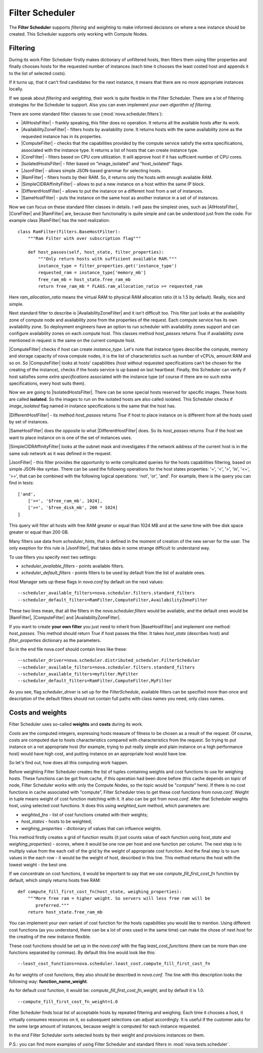 Filter Scheduler
================

The **Filter Scheduler** supports `filtering` and `weighting` to make informed
decisions on where a new instance should be created. This Scheduler supports
only working with Compute Nodes.

Filtering
---------

.. image:: /images/filteringWorkflow1.png

During its work Filter Scheduler firstly makes dictionary of unfiltered hosts,
then filters them using filter properties and finally chooses hosts for the
requested number of instances (each time it chooses the least costed host and
appends it to the list of selected costs).

If it turns up, that it can't find candidates for the next instance, it means
that there are no more appropriate instances locally.

If we speak about `filtering` and `weighting`, their work is quite flexible
in the Filter Scheduler. There are a lot of filtering strategies for the
Scheduler to support. Also you can even implement `your own algorithm of
filtering`.

There are some standard filter classes to use (:mod:`nova.scheduler.filters`):

* |AllHostsFilter| - frankly speaking, this filter does no operation. It
  returns all the available hosts after its work.
* |AvailabilityZoneFilter| - filters hosts by availability zone. It returns
  hosts with the same availability zone as the requested instance has in its
  properties.
* |ComputeFilter| - checks that the capabilities provided by the compute
  service satisfy the extra specifications, associated with the instance type.
  It returns a list of hosts that can create instance type.
* |CoreFilter| - filters based on CPU core utilization. It will approve host if
  it has sufficient number of CPU cores.
* |IsolatedHostsFilter| - filter based on "image_isolated" and "host_isolated"
  flags.
* |JsonFilter| - allows simple JSON-based grammar for selecting hosts.
* |RamFilter| - filters hosts by their RAM. So, it returns only the hosts with
  enough available RAM.
* |SimpleCIDRAffinityFilter| - allows to put a new instance on a host within
  the same IP block.
* |DifferentHostFilter| - allows to put the instance on a different host from a
  set of instances.
* |SameHostFilter| - puts the instance on the same host as another instance in
  a set of of instances.

Now we can focus on these standard filter classes in details. I will pass the
simplest ones, such as |AllHostsFilter|, |CoreFilter| and |RamFilter| are,
because their functionality is quite simple and can be understood just from the
code. For example class |RamFilter| has the next realization:

::

    class RamFilter(filters.BaseHostFilter):
        """Ram Filter with over subscription flag"""

        def host_passes(self, host_state, filter_properties):
            """Only return hosts with sufficient available RAM."""
            instance_type = filter_properties.get('instance_type')
            requested_ram = instance_type['memory_mb']
            free_ram_mb = host_state.free_ram_mb
            return free_ram_mb * FLAGS.ram_allocation_ratio >= requested_ram

Here `ram_allocation_ratio` means the virtual RAM to physical RAM allocation
ratio (it is 1.5 by default). Really, nice and simple.

Next standard filter to describe is |AvailabilityZoneFilter| and it isn't
difficult too. This filter just looks at the availability zone of compute node
and availability zone from the properties of the request. Each compute service
has its own availability zone. So deployment engineers have an option to run
scheduler with availability zones support and can configure availability zones
on each compute host. This classes method `host_passes` returns `True` if
availability zone mentioned in request is the same on the current compute host.

|ComputeFilter| checks if host can create `instance_type`. Let's note that
instance types describe the compute, memory and storage capacity of nova
compute nodes, it is the list of characteristics such as number of vCPUs,
amount RAM and so on. So |ComputeFilter| looks at hosts' capabilities (host
without requested specifications can't be chosen for the creating of the
instance), checks if the hosts service is up based on last heartbeat. Finally,
this Scheduler can verify if host satisfies some `extra specifications`
associated with the instance type (of course if there are no such extra
specifications, every host suits them).

Now we are going to |IsolatedHostsFilter|. There can be some special hosts
reserved for specific images. These hosts are called **isolated**. So the
images to run on the isolated hosts are also called isolated. This Scheduler
checks if `image_isolated` flag named in instance specifications is the same
that the host has.

|DifferentHostFilter| - its method `host_passes` returns `True` if host to
place instance on is different from all the hosts used by set of instances.

|SameHostFilter| does the opposite to what |DifferentHostFilter| does. So its
`host_passes` returns `True` if the host we want to place instance on is one
of the set of instances uses.

|SimpleCIDRAffinityFilter| looks at the subnet mask and investigates if
the network address of the current host is in the same sub network as it was
defined in the request.

|JsonFilter| - this filter provides the opportunity to write complicated
queries for the hosts capabilities filtering, based on simple JSON-like syntax.
There can be used the following operations for the host states properties:
'=', '<', '>', 'in', '<=', '>=', that can be combined with the following
logical operations: 'not', 'or', 'and'. For example, there is the query you can
find in tests:

::

    ['and',
        ['>=', '$free_ram_mb', 1024],
        ['>=', '$free_disk_mb', 200 * 1024]
    ]

This query will filter all hosts with free RAM greater or equal than 1024 MB
and at the same time with free disk space greater or equal than 200 GB.

Many filters use data from `scheduler_hints`, that is defined in the moment of
creation of the new server for the user. The only exeption for this rule is
|JsonFilter|, that takes data in some strange difficult to understand way.

To use filters you specify next two settings:

* `scheduler_available_filters` - points available filters.
* `scheduler_default_filters` - points filters to be used by default from the
  list of available ones.

Host Manager sets up these flags in `nova.conf` by default on the next values:

::

    --scheduler_available_filters=nova.scheduler.filters.standard_filters
    --scheduler_default_filters=RamFilter,ComputeFilter,AvailabilityZoneFilter

These two lines mean, that all the filters in the `nova.scheduler.filters`
would be available, and the default ones would be |RamFilter|, |ComputeFilter|
and |AvailabilityZoneFilter|. 

If you want to create **your own filter** you just need to inherit from
|BaseHostFilter| and implement one method:
`host_passes`. This method should return `True` if host passes the filter. It
takes `host_state` (describes host) and `filter_properties` dictionary as the
parameters.

So in the end file nova.conf should contain lines like these:

::

    --scheduler_driver=nova.scheduler.distributed_scheduler.FilterScheduler
    --scheduler_available_filters=nova.scheduler.filters.standard_filters
    --scheduler_available_filters=myfilter.MyFilter
    --scheduler_default_filters=RamFilter,ComputeFilter,MyFilter

As you see, flag `scheduler_driver` is set up for the `FilterSchedule`,
available filters can be specified more than once and description of the
default filters should not contain full paths with class names you need, only
class names.

Costs and weights
-----------------

Filter Scheduler uses so-called **weights** and **costs** during its work.

`Costs` are the computed integers, expressing hosts measure of fitness to be
chosen as a result of the request. Of course, costs are computed due to hosts
characteristics compared with characteristics from the request. So trying to
put instance on a not appropriate host (for example, trying to put really
simple and plain instance on a high performance host) would have high cost, and
putting instance on an appropriate host would have low.

So let's find out, how does all this computing work happen.

Before weighting Filter Scheduler creates the list of tuples containing weights
and cost functions to use for weighing hosts. These functions can be got from
cache, if this operation had been done before (this cache depends on `topic` of
node, Filter Scheduler works with only the Compute Nodes, so the topic would be
"`compute`" here). If there is no cost functions in cache associated with
"compute", Filter Scheduler tries to get these cost functions from `nova.conf`.
Weight in tuple means weight of cost function matching with it. It also can be
got from `nova.conf`. After that Scheduler weights host, using selected cost
functions. It does this using `weighted_sum` method, which parameters are:

* `weighted_fns` - list of cost functions created with their weights;
* `host_states` - hosts to be weighted;
* `weighing_properties` - dictionary of values that can influence weights.

This method firstly creates a grid of function results (it just counts value of
each function using `host_state` and `weighing_properties`) - `scores`, where
it would be one row per host and one function per column. The next step is to
multiply value from the each cell of the grid by the weight of appropriate cost
function. And the final step is to sum values in the each row - it would be the
weight of host, described in this line. This method returns the host with the
lowest weight - the best one.

If we concentrate on cost functions, it would be important to say that we use
`compute_fill_first_cost_fn` function by default, which simply returns hosts
free RAM:

::

    def compute_fill_first_cost_fn(host_state, weighing_properties):
        """More free ram = higher weight. So servers will less free ram will be
           preferred."""
        return host_state.free_ram_mb

You can implement your own variant of cost function for the hosts capabilities
you would like to mention. Using different cost functions (as you understand,
there can be a lot of ones used in the same time) can make the chose of next
host for the creating of the new instance flexible.

These cost functions should be set up in the `nova.conf` with the flag
`least_cost_functions` (there can be more than one functions separated by
commas). By default this line would look like this:

::

    --least_cost_functions=nova.scheduler.least_cost.compute_fill_first_cost_fn

As for weights of cost functions, they also should be described in `nova.conf`.
The line with this description looks the following way:
**function_name_weight**.

As for default cost function, it would be: `compute_fill_first_cost_fn_weight`,
and by default it is 1.0.

::

    --compute_fill_first_cost_fn_weight=1.0

Filter Scheduler finds local list of acceptable hosts by repeated filtering and
weighing. Each time it chooses a host, it virtually consumes resources on it,
so subsequent selections can adjust accordingly. It is useful if the customer
asks for the some large amount of instances, because weight is computed for
each instance requested.

.. image:: /images/filteringWorkflow2.png

In the end Filter Scheduler sorts selected hosts by their weight and provisions
instances on them.

P.S.: you can find more examples of using Filter Scheduler and standard filters
in :mod:`nova.tests.scheduler`.

.. |AllHostsFilter| replace:: :class:`AllHostsFilter <nova.scheduler.filters.all_hosts_filter.AllHostsFilter>`
.. |AvailabilityZoneFilter| replace:: :class:`AvailabilityZoneFilter <nova.scheduler.filters.availability_zone_filter.AvailabilityZoneFilter>`
.. |BaseHostFilter| replace:: :class:`BaseHostFilter <nova.scheduler.filters.BaseHostFilter>`
.. |ComputeFilter| replace:: :class:`ComputeFilter <nova.scheduler.filters.compute_filter.ComputeFilter>`
.. |CoreFilter| replace:: :class:`CoreFilter <nova.scheduler.filters.core_filter.CoreFilter>`
.. |IsolatedHostsFilter| replace:: :class:`IsolatedHostsFilter <nova.scheduler.filters.isolated_hosts_filter>`
.. |JsonFilter| replace:: :class:`JsonFilter <nova.scheduler.filters.json_filter.JsonFilter>`
.. |RamFilter| replace:: :class:`RamFilter <nova.scheduler.filters.ram_filter.RamFilter>`
.. |SimpleCIDRAffinityFilter| replace:: :class:`SimpleCIDRAffinityFilter <nova.scheduler.filters.affinity_filter.SimpleCIDRAffinityFilter>`
.. |DifferentHostFilter| replace:: :class:`DifferentHostFilter <nova.scheduler.filters.affinity_filter.DifferentHostFilter>`
.. |SameHostFilter| replace:: :class:`SameHostFilter <nova.scheduler.filters.affinity_filter.SameHostFilter>`
